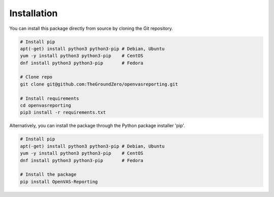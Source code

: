 ************
Installation
************

You can install this package directly from source by cloning the Git repository.

.. code-block:: bash

   # Install pip
   apt(-get) install python3 python3-pip # Debian, Ubuntu
   yum -y install python3 python3-pip    # CentOS
   dnf install python3 python3-pip       # Fedora

   # Clone repo
   git clone git@github.com:TheGroundZero/openvasreporting.git

   # Install requirements
   cd openvasreporting
   pip3 install -r requirements.txt

Alternatively, you can install the package through the Python package installer 'pip'.

.. code-block:: bash

   # Install pip
   apt(-get) install python3 python3-pip # Debian, Ubuntu
   yum -y install python3 python3-pip    # CentOS
   dnf install python3 python3-pip       # Fedora

   # Install the package
   pip install OpenVAS-Reporting
